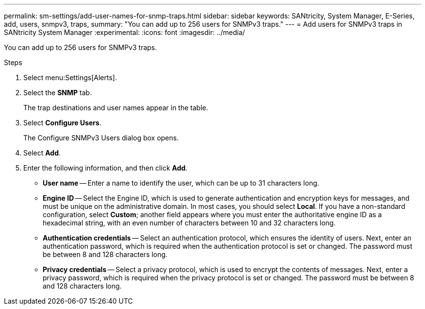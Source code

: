 ---
permalink: sm-settings/add-user-names-for-snmp-traps.html
sidebar: sidebar
keywords: SANtricity, System Manager, E-Series, add, users, snmpv3, traps,
summary: "You can add up to 256 users for SNMPv3 traps."
---
= Add users for SNMPv3 traps in SANtricity System Manager
:experimental:
:icons: font
:imagesdir: ../media/

[.lead]
You can add up to 256 users for SNMPv3 traps.

.Steps

. Select menu:Settings[Alerts].
. Select the *SNMP* tab.
+
The trap destinations and user names appear in the table.

. Select *Configure Users*.
+
The Configure SNMPv3 Users dialog box opens.

. Select *Add*.
. Enter the following information, and then click *Add*.
 ** *User name* -- Enter a name to identify the user, which can be up to 31 characters long.
 ** *Engine ID* -- Select the Engine ID, which is used to generate authentication and encryption keys for messages, and must be unique on the administrative domain. In most cases, you should select *Local*. If you have a non-standard configuration, select *Custom*; another field appears where you must enter the authoritative engine ID as a hexadecimal string, with an even number of characters between 10 and 32 characters long.
 ** *Authentication credentials* -- Select an authentication protocol, which ensures the identity of users. Next, enter an authentication password, which is required when the authentication protocol is set or changed. The password must be between 8 and 128 characters long.
 ** *Privacy credentials* -- Select a privacy protocol, which is used to encrypt the contents of messages. Next, enter a privacy password, which is required when the privacy protocol is set or changed. The password must be between 8 and 128 characters long.
